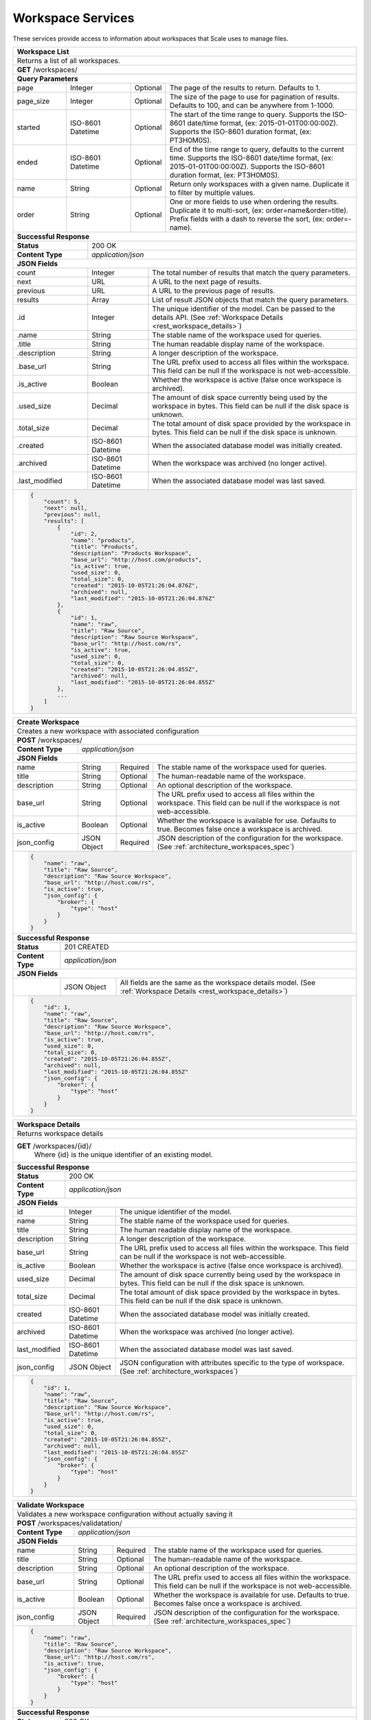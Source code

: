 
.. _rest_workspace:

Workspace Services
==================

These services provide access to information about workspaces that Scale uses to manage files.

.. _rest_workspace_list:

+-------------------------------------------------------------------------------------------------------------------------+
| **Workspace List**                                                                                                      |
+=========================================================================================================================+
| Returns a list of all workspaces.                                                                                       |
+-------------------------------------------------------------------------------------------------------------------------+
| **GET** /workspaces/                                                                                                    |
+-------------------------------------------------------------------------------------------------------------------------+
| **Query Parameters**                                                                                                    |
+--------------------+-------------------+----------+---------------------------------------------------------------------+
| page               | Integer           | Optional | The page of the results to return. Defaults to 1.                   |
+--------------------+-------------------+----------+---------------------------------------------------------------------+
| page_size          | Integer           | Optional | The size of the page to use for pagination of results.              |
|                    |                   |          | Defaults to 100, and can be anywhere from 1-1000.                   |
+--------------------+-------------------+----------+---------------------------------------------------------------------+
| started            | ISO-8601 Datetime | Optional | The start of the time range to query.                               |
|                    |                   |          | Supports the ISO-8601 date/time format, (ex: 2015-01-01T00:00:00Z). |
|                    |                   |          | Supports the ISO-8601 duration format, (ex: PT3H0M0S).              |
+--------------------+-------------------+----------+---------------------------------------------------------------------+
| ended              | ISO-8601 Datetime | Optional | End of the time range to query, defaults to the current time.       |
|                    |                   |          | Supports the ISO-8601 date/time format, (ex: 2015-01-01T00:00:00Z). |
|                    |                   |          | Supports the ISO-8601 duration format, (ex: PT3H0M0S).              |
+--------------------+-------------------+----------+---------------------------------------------------------------------+
| name               | String            | Optional | Return only workspaces with a given name.                           |
|                    |                   |          | Duplicate it to filter by multiple values.                          |
+--------------------+-------------------+----------+---------------------------------------------------------------------+
| order              | String            | Optional | One or more fields to use when ordering the results.                |
|                    |                   |          | Duplicate it to multi-sort, (ex: order=name&order=title).           |
|                    |                   |          | Prefix fields with a dash to reverse the sort, (ex: order=-name).   |
+--------------------+-------------------+----------+---------------------------------------------------------------------+
| **Successful Response**                                                                                                 |
+--------------------------+----------------------------------------------------------------------------------------------+
| **Status**               | 200 OK                                                                                       |
+--------------------------+----------------------------------------------------------------------------------------------+
| **Content Type**         | *application/json*                                                                           |
+--------------------------+----------------------------------------------------------------------------------------------+
| **JSON Fields**                                                                                                         |
+--------------------------+-------------------+--------------------------------------------------------------------------+
| count                    | Integer           | The total number of results that match the query parameters.             |
+--------------------------+-------------------+--------------------------------------------------------------------------+
| next                     | URL               | A URL to the next page of results.                                       |
+--------------------------+-------------------+--------------------------------------------------------------------------+
| previous                 | URL               | A URL to the previous page of results.                                   |
+--------------------------+-------------------+--------------------------------------------------------------------------+
| results                  | Array             | List of result JSON objects that match the query parameters.             |
+--------------------------+-------------------+--------------------------------------------------------------------------+
| .id                      | Integer           | The unique identifier of the model. Can be passed to the details API.    |
|                          |                   | (See :ref:`Workspace Details <rest_workspace_details>`)                  |
+--------------------------+-------------------+--------------------------------------------------------------------------+
| .name                    | String            | The stable name of the workspace used for queries.                       |
+--------------------------+-------------------+--------------------------------------------------------------------------+
| .title                   | String            | The human readable display name of the workspace.                        |
+--------------------------+-------------------+--------------------------------------------------------------------------+
| .description             | String            | A longer description of the workspace.                                   |
+--------------------------+-------------------+--------------------------------------------------------------------------+
| .base_url                | String            | The URL prefix used to access all files within the workspace.            |
|                          |                   | This field can be null if the workspace is not web-accessible.           |
+--------------------------+-------------------+--------------------------------------------------------------------------+
| .is_active               | Boolean           | Whether the workspace is active (false once workspace is archived).      |
+--------------------------+-------------------+--------------------------------------------------------------------------+
| .used_size               | Decimal           | The amount of disk space currently being used by the workspace in bytes. |
|                          |                   | This field can be null if the disk space is unknown.                     |
+--------------------------+-------------------+--------------------------------------------------------------------------+
| .total_size              | Decimal           | The total amount of disk space provided by the workspace in bytes.       |
|                          |                   | This field can be null if the disk space is unknown.                     |
+--------------------------+-------------------+--------------------------------------------------------------------------+
| .created                 | ISO-8601 Datetime | When the associated database model was initially created.                |
+--------------------------+-------------------+--------------------------------------------------------------------------+
| .archived                | ISO-8601 Datetime | When the workspace was archived (no longer active).                      |
+--------------------------+-------------------+--------------------------------------------------------------------------+
| .last_modified           | ISO-8601 Datetime | When the associated database model was last saved.                       |
+--------------------------+-------------------+--------------------------------------------------------------------------+
| .. code-block:: javascript                                                                                              |
|                                                                                                                         |
|    {                                                                                                                    |
|        "count": 5,                                                                                                      |
|        "next": null,                                                                                                    |
|        "previous": null,                                                                                                |
|        "results": [                                                                                                     |
|            {                                                                                                            |
|                "id": 2,                                                                                                 |
|                "name": "products",                                                                                      |
|                "title": "Products",                                                                                     |
|                "description": "Products Workspace",                                                                     |
|                "base_url": "http://host.com/products",                                                                  |
|                "is_active": true,                                                                                       |
|                "used_size": 0,                                                                                          |
|                "total_size": 0,                                                                                         |
|                "created": "2015-10-05T21:26:04.876Z",                                                                   |
|                "archived": null,                                                                                        |
|                "last_modified": "2015-10-05T21:26:04.876Z"                                                              |
|            },                                                                                                           |
|            {                                                                                                            |
|                "id": 1,                                                                                                 |
|                "name": "raw",                                                                                           |
|                "title": "Raw Source",                                                                                   |
|                "description": "Raw Source Workspace",                                                                   |
|                "base_url": "http://host.com/rs",                                                                        |
|                "is_active": true,                                                                                       |
|                "used_size": 0,                                                                                          |
|                "total_size": 0,                                                                                         |
|                "created": "2015-10-05T21:26:04.855Z",                                                                   |
|                "archived": null,                                                                                        |
|                "last_modified": "2015-10-05T21:26:04.855Z"                                                              |
|            },                                                                                                           |
|            ...                                                                                                          |
|        ]                                                                                                                |
|    }                                                                                                                    |
+-------------------------------------------------------------------------------------------------------------------------+

.. _rest_workspace_create:

+-------------------------------------------------------------------------------------------------------------------------+
| **Create Workspace**                                                                                                    |
+=========================================================================================================================+
| Creates a new workspace with associated configuration                                                                   |
+-------------------------------------------------------------------------------------------------------------------------+
| **POST** /workspaces/                                                                                                   |
+-------------------------+-----------------------------------------------------------------------------------------------+
| **Content Type**        | *application/json*                                                                            |
+-------------------------+-----------------------------------------------------------------------------------------------+
| **JSON Fields**                                                                                                         |
+-------------------------+-------------------+----------+----------------------------------------------------------------+
| name                    | String            | Required | The stable name of the workspace used for queries.             |
+-------------------------+-------------------+----------+----------------------------------------------------------------+
| title                   | String            | Optional | The human-readable name of the workspace.                      |
+-------------------------+-------------------+----------+----------------------------------------------------------------+
| description             | String            | Optional | An optional description of the workspace.                      |
+-------------------------+-------------------+----------+----------------------------------------------------------------+
| base_url                | String            | Optional | The URL prefix used to access all files within the workspace.  |
|                         |                   |          | This field can be null if the workspace is not web-accessible. |
+-------------------------+-------------------+----------+----------------------------------------------------------------+
| is_active               | Boolean           | Optional | Whether the workspace is available for use. Defaults to true.  |
|                         |                   |          | Becomes false once a workspace is archived.                    |
+-------------------------+-------------------+----------+----------------------------------------------------------------+
| json_config             | JSON Object       | Required | JSON description of the configuration for the workspace.       |
|                         |                   |          | (See :ref:`architecture_workspaces_spec`)                      |
+-------------------------+-------------------+----------+----------------------------------------------------------------+
| .. code-block:: javascript                                                                                              |
|                                                                                                                         |
|    {                                                                                                                    |
|        "name": "raw",                                                                                                   |
|        "title": "Raw Source",                                                                                           |
|        "description": "Raw Source Workspace",                                                                           |
|        "base_url": "http://host.com/rs",                                                                                |
|        "is_active": true,                                                                                               |
|        "json_config": {                                                                                                 |
|            "broker": {                                                                                                  |
|                "type": "host"                                                                                           |
|            }                                                                                                            |
|        }                                                                                                                |
|    }                                                                                                                    |
+-------------------------------------------------------------------------------------------------------------------------+
| **Successful Response**                                                                                                 |
+--------------------+----------------------------------------------------------------------------------------------------+
| **Status**         | 201 CREATED                                                                                        |
+--------------------+----------------------------------------------------------------------------------------------------+
| **Content Type**   | *application/json*                                                                                 |
+--------------------+----------------------------------------------------------------------------------------------------+
| **JSON Fields**                                                                                                         |
+--------------------+-------------------+--------------------------------------------------------------------------------+
|                    | JSON Object       | All fields are the same as the workspace details model.                        |
|                    |                   | (See :ref:`Workspace Details <rest_workspace_details>`)                        |
+--------------------+-------------------+--------------------------------------------------------------------------------+
| .. code-block:: javascript                                                                                              |
|                                                                                                                         |
|    {                                                                                                                    |
|        "id": 1,                                                                                                         |
|        "name": "raw",                                                                                                   |
|        "title": "Raw Source",                                                                                           |
|        "description": "Raw Source Workspace",                                                                           |
|        "base_url": "http://host.com/rs",                                                                                |
|        "is_active": true,                                                                                               |
|        "used_size": 0,                                                                                                  |
|        "total_size": 0,                                                                                                 |
|        "created": "2015-10-05T21:26:04.855Z",                                                                           |
|        "archived": null,                                                                                                |
|        "last_modified": "2015-10-05T21:26:04.855Z"                                                                      |
|        "json_config": {                                                                                                 |
|            "broker": {                                                                                                  |
|                "type": "host"                                                                                           |
|            }                                                                                                            |
|        }                                                                                                                |
|    }                                                                                                                    |
+-------------------------------------------------------------------------------------------------------------------------+

.. _rest_workspace_details:

+-------------------------------------------------------------------------------------------------------------------------+
| **Workspace Details**                                                                                                   |
+=========================================================================================================================+
| Returns workspace details                                                                                               |
+-------------------------------------------------------------------------------------------------------------------------+
| **GET** /workspaces/{id}/                                                                                               |
|         Where {id} is the unique identifier of an existing model.                                                       |
+-------------------------------------------------------------------------------------------------------------------------+
| **Successful Response**                                                                                                 |
+--------------------------+-------------------+--------------------------------------------------------------------------+
| **Status**               | 200 OK                                                                                       |
+--------------------------+-------------------+--------------------------------------------------------------------------+
| **Content Type**         | *application/json*                                                                           |
+--------------------------+-------------------+--------------------------------------------------------------------------+
| **JSON Fields**                                                                                                         |
+--------------------------+-------------------+--------------------------------------------------------------------------+
| id                       | Integer           | The unique identifier of the model.                                      |
+--------------------------+-------------------+--------------------------------------------------------------------------+
| name                     | String            | The stable name of the workspace used for queries.                       |
+--------------------------+-------------------+--------------------------------------------------------------------------+
| title                    | String            | The human readable display name of the workspace.                        |
+--------------------------+-------------------+--------------------------------------------------------------------------+
| description              | String            | A longer description of the workspace.                                   |
+--------------------------+-------------------+--------------------------------------------------------------------------+
| base_url                 | String            | The URL prefix used to access all files within the workspace.            |
|                          |                   | This field can be null if the workspace is not web-accessible.           |
+--------------------------+-------------------+--------------------------------------------------------------------------+
| is_active                | Boolean           | Whether the workspace is active (false once workspace is archived).      |
+--------------------------+-------------------+--------------------------------------------------------------------------+
| used_size                | Decimal           | The amount of disk space currently being used by the workspace in bytes. |
|                          |                   | This field can be null if the disk space is unknown.                     |
+--------------------------+-------------------+--------------------------------------------------------------------------+
| total_size               | Decimal           | The total amount of disk space provided by the workspace in bytes.       |
|                          |                   | This field can be null if the disk space is unknown.                     |
+--------------------------+-------------------+--------------------------------------------------------------------------+
| created                  | ISO-8601 Datetime | When the associated database model was initially created.                |
+--------------------------+-------------------+--------------------------------------------------------------------------+
| archived                 | ISO-8601 Datetime | When the workspace was archived (no longer active).                      |
+--------------------------+-------------------+--------------------------------------------------------------------------+
| last_modified            | ISO-8601 Datetime | When the associated database model was last saved.                       |
+--------------------------+-------------------+--------------------------------------------------------------------------+
| json_config              | JSON Object       | JSON configuration with attributes specific to the type of workspace.    |
|                          |                   | (See :ref:`architecture_workspaces`)                                     |
+--------------------------+-------------------+--------------------------------------------------------------------------+
| .. code-block:: javascript                                                                                              |
|                                                                                                                         |
|    {                                                                                                                    |
|        "id": 1,                                                                                                         |
|        "name": "raw",                                                                                                   |
|        "title": "Raw Source",                                                                                           |
|        "description": "Raw Source Workspace",                                                                           |
|        "base_url": "http://host.com/rs",                                                                                |
|        "is_active": true,                                                                                               |
|        "used_size": 0,                                                                                                  |
|        "total_size": 0,                                                                                                 |
|        "created": "2015-10-05T21:26:04.855Z",                                                                           |
|        "archived": null,                                                                                                |
|        "last_modified": "2015-10-05T21:26:04.855Z"                                                                      |
|        "json_config": {                                                                                                 |
|            "broker": {                                                                                                  |
|                "type": "host"                                                                                           |
|            }                                                                                                            |
|        }                                                                                                                |
|    }                                                                                                                    |
+-------------------------------------------------------------------------------------------------------------------------+

.. _rest_workspace_validate:

+-------------------------------------------------------------------------------------------------------------------------+
| **Validate Workspace**                                                                                                  |
+=========================================================================================================================+
| Validates a new workspace configuration without actually saving it                                                      |
+-------------------------------------------------------------------------------------------------------------------------+
| **POST** /workspaces/validatation/                                                                                      |
+-------------------------+-----------------------------------------------------------------------------------------------+
| **Content Type**        | *application/json*                                                                            |
+-------------------------+-----------------------------------------------------------------------------------------------+
| **JSON Fields**                                                                                                         |
+-------------------------+-------------------+----------+----------------------------------------------------------------+
| name                    | String            | Required | The stable name of the workspace used for queries.             |
+-------------------------+-------------------+----------+----------------------------------------------------------------+
| title                   | String            | Optional | The human-readable name of the workspace.                      |
+-------------------------+-------------------+----------+----------------------------------------------------------------+
| description             | String            | Optional | An optional description of the workspace.                      |
+-------------------------+-------------------+----------+----------------------------------------------------------------+
| base_url                | String            | Optional | The URL prefix used to access all files within the workspace.  |
|                         |                   |          | This field can be null if the workspace is not web-accessible. |
+-------------------------+-------------------+----------+----------------------------------------------------------------+
| is_active               | Boolean           | Optional | Whether the workspace is available for use. Defaults to true.  |
|                         |                   |          | Becomes false once a workspace is archived.                    |
+-------------------------+-------------------+----------+----------------------------------------------------------------+
| json_config             | JSON Object       | Required | JSON description of the configuration for the workspace.       |
|                         |                   |          | (See :ref:`architecture_workspaces_spec`)                      |
+-------------------------+-------------------+----------+----------------------------------------------------------------+
| .. code-block:: javascript                                                                                              |
|                                                                                                                         |
|    {                                                                                                                    |
|        "name": "raw",                                                                                                   |
|        "title": "Raw Source",                                                                                           |
|        "description": "Raw Source Workspace",                                                                           |
|        "base_url": "http://host.com/rs",                                                                                |
|        "is_active": true,                                                                                               |
|        "json_config": {                                                                                                 |
|            "broker": {                                                                                                  |
|                "type": "host"                                                                                           |
|            }                                                                                                            |
|        }                                                                                                                |
|    }                                                                                                                    |
+-------------------------------------------------------------------------------------------------------------------------+
| **Successful Response**                                                                                                 |
+--------------------+----------------------------------------------------------------------------------------------------+
| **Status**         | 200 OK                                                                                             |
+--------------------+----------------------------------------------------------------------------------------------------+
| **Content Type**   | *application/json*                                                                                 |
+--------------------+----------------------------------------------------------------------------------------------------+
| **JSON Fields**                                                                                                         |
+--------------------+---------------------+------------------------------------------------------------------------------+
| warnings           | Array               | A list of warnings discovered during validation.                             |
+--------------------+---------------------+------------------------------------------------------------------------------+
| .id                | String              | An identifier for the warning.                                               |
+--------------------+---------------------+------------------------------------------------------------------------------+
| .details           | String              | A human-readable description of the problem.                                 |
+--------------------+---------------------+------------------------------------------------------------------------------+
| .. code-block:: javascript                                                                                              |
|                                                                                                                         |
|    {                                                                                                                    |
|        "warnings": [                                                                                                    |
|            "id": "broker_type",                                                                                         |
|            "details": "Changing the broker type may disrupt queued/running jobs."                                       |
|        ]                                                                                                                |
|    }                                                                                                                    |
+-------------------------------------------------------------------------------------------------------------------------+
